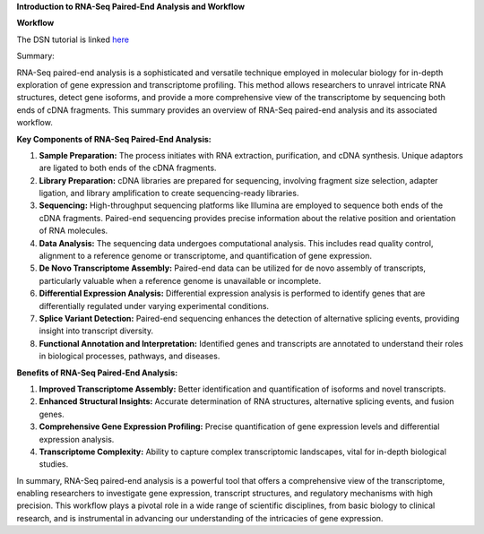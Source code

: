 **Introduction to RNA-Seq Paired-End Analysis and Workflow**

**Workflow**

The DSN tutorial is linked `here <https://galaxy-tutorial.readthedocs.io/en/latest/>`_


Summary:

RNA-Seq paired-end analysis is a sophisticated and versatile technique employed in molecular biology for in-depth exploration of gene expression and transcriptome profiling. This method allows researchers to unravel intricate RNA structures, detect gene isoforms, and provide a more comprehensive view of the transcriptome by sequencing both ends of cDNA fragments. This summary provides an overview of RNA-Seq paired-end analysis and its associated workflow.

**Key Components of RNA-Seq Paired-End Analysis:**

1. **Sample Preparation:** The process initiates with RNA extraction, purification, and cDNA synthesis. Unique adaptors are ligated to both ends of the cDNA fragments.

2. **Library Preparation:** cDNA libraries are prepared for sequencing, involving fragment size selection, adapter ligation, and library amplification to create sequencing-ready libraries.

3. **Sequencing:** High-throughput sequencing platforms like Illumina are employed to sequence both ends of the cDNA fragments. Paired-end sequencing provides precise information about the relative position and orientation of RNA molecules.

4. **Data Analysis:** The sequencing data undergoes computational analysis. This includes read quality control, alignment to a reference genome or transcriptome, and quantification of gene expression.

5. **De Novo Transcriptome Assembly:** Paired-end data can be utilized for de novo assembly of transcripts, particularly valuable when a reference genome is unavailable or incomplete.

6. **Differential Expression Analysis:** Differential expression analysis is performed to identify genes that are differentially regulated under varying experimental conditions.

7. **Splice Variant Detection:** Paired-end sequencing enhances the detection of alternative splicing events, providing insight into transcript diversity.

8. **Functional Annotation and Interpretation:** Identified genes and transcripts are annotated to understand their roles in biological processes, pathways, and diseases.

**Benefits of RNA-Seq Paired-End Analysis:**

1. **Improved Transcriptome Assembly:** Better identification and quantification of isoforms and novel transcripts.
2. **Enhanced Structural Insights:** Accurate determination of RNA structures, alternative splicing events, and fusion genes.
3. **Comprehensive Gene Expression Profiling:** Precise quantification of gene expression levels and differential expression analysis.
4. **Transcriptome Complexity:** Ability to capture complex transcriptomic landscapes, vital for in-depth biological studies.

In summary, RNA-Seq paired-end analysis is a powerful tool that offers a comprehensive view of the transcriptome, enabling researchers to investigate gene expression, transcript structures, and regulatory mechanisms with high precision. This workflow plays a pivotal role in a wide range of scientific disciplines, from basic biology to clinical research, and is instrumental in advancing our understanding of the intricacies of gene expression.
